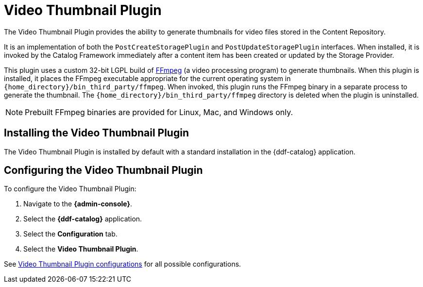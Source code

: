 :type: plugin
:status: published
:title: Video Thumbnail Plugin
:link: _video_thumbnail_plugin
:plugintypes: postcreatestorage, postupdatestorage
:summary: Generates thumbnails for video files.

= Video Thumbnail Plugin

The Video Thumbnail Plugin provides the ability to generate thumbnails for video files stored in the Content Repository.

It is an implementation of both the `PostCreateStoragePlugin` and `PostUpdateStoragePlugin` interfaces. When installed, it is invoked by the Catalog Framework immediately after a content item has been created or updated by the Storage Provider.

This plugin uses a custom 32-bit LGPL build of https://ffmpeg.org/[FFmpeg] (a video processing program) to generate thumbnails. When this plugin is installed, it places the FFmpeg executable appropriate for the current operating system in `{home_directory}/bin_third_party/ffmpeg`. When invoked, this plugin runs the FFmpeg binary in a separate process to generate the thumbnail. The `{home_directory}/bin_third_party/ffmpeg` directory is deleted when the plugin is uninstalled.

[NOTE]
====
Prebuilt FFmpeg binaries are provided for Linux, Mac, and Windows only.
====

== Installing the Video Thumbnail Plugin

The Video Thumbnail Plugin is installed by default with a standard installation in the {ddf-catalog} application.

== Configuring the Video Thumbnail Plugin

To configure the Video Thumbnail Plugin:

. Navigate to the *{admin-console}*.
. Select the *{ddf-catalog}* application.
. Select the *Configuration* tab.
. Select the *Video Thumbnail Plugin*.

See xref:reference:tables/VideoThumbnailPlugin.adoc[Video Thumbnail Plugin configurations] for all possible configurations.
